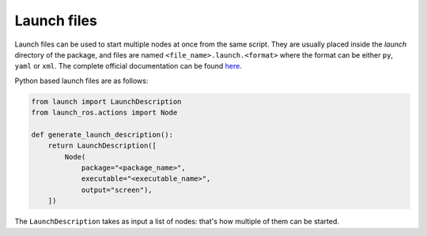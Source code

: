 .. _launch-files:

Launch files
============

Launch files can be used to start multiple nodes at once from the same script.
They are usually placed inside the *launch* directory of the package, and files are named
``<file_name>.launch.<format>`` where the format can be either ``py``, ``yaml`` or ``xml``.
The complete official documentation can be found
`here <https://docs.ros.org/en/iron/Tutorials/Intermediate/Launch/Creating-Launch-Files.html>`_.

Python based launch files are as follows:

.. code-block:: python

   from launch import LaunchDescription
   from launch_ros.actions import Node

   def generate_launch_description():
       return LaunchDescription([
           Node(
               package="<package_name>",
               executable="<executable_name>",
               output="screen"),
       ])

The ``LaunchDescription`` takes as input a list of nodes: that's how multiple of them
can be started.
